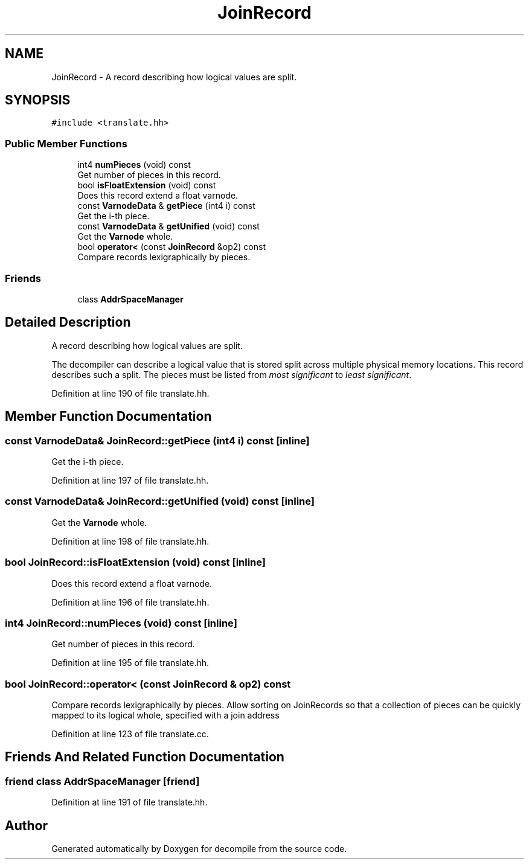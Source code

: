 .TH "JoinRecord" 3 "Sun Apr 14 2019" "decompile" \" -*- nroff -*-
.ad l
.nh
.SH NAME
JoinRecord \- A record describing how logical values are split\&.  

.SH SYNOPSIS
.br
.PP
.PP
\fC#include <translate\&.hh>\fP
.SS "Public Member Functions"

.in +1c
.ti -1c
.RI "int4 \fBnumPieces\fP (void) const"
.br
.RI "Get number of pieces in this record\&. "
.ti -1c
.RI "bool \fBisFloatExtension\fP (void) const"
.br
.RI "Does this record extend a float varnode\&. "
.ti -1c
.RI "const \fBVarnodeData\fP & \fBgetPiece\fP (int4 i) const"
.br
.RI "Get the i-th piece\&. "
.ti -1c
.RI "const \fBVarnodeData\fP & \fBgetUnified\fP (void) const"
.br
.RI "Get the \fBVarnode\fP whole\&. "
.ti -1c
.RI "bool \fBoperator<\fP (const \fBJoinRecord\fP &op2) const"
.br
.RI "Compare records lexigraphically by pieces\&. "
.in -1c
.SS "Friends"

.in +1c
.ti -1c
.RI "class \fBAddrSpaceManager\fP"
.br
.in -1c
.SH "Detailed Description"
.PP 
A record describing how logical values are split\&. 

The decompiler can describe a logical value that is stored split across multiple physical memory locations\&. This record describes such a split\&. The pieces must be listed from \fImost\fP \fIsignificant\fP to \fIleast\fP \fIsignificant\fP\&. 
.PP
Definition at line 190 of file translate\&.hh\&.
.SH "Member Function Documentation"
.PP 
.SS "const \fBVarnodeData\fP& JoinRecord::getPiece (int4 i) const\fC [inline]\fP"

.PP
Get the i-th piece\&. 
.PP
Definition at line 197 of file translate\&.hh\&.
.SS "const \fBVarnodeData\fP& JoinRecord::getUnified (void) const\fC [inline]\fP"

.PP
Get the \fBVarnode\fP whole\&. 
.PP
Definition at line 198 of file translate\&.hh\&.
.SS "bool JoinRecord::isFloatExtension (void) const\fC [inline]\fP"

.PP
Does this record extend a float varnode\&. 
.PP
Definition at line 196 of file translate\&.hh\&.
.SS "int4 JoinRecord::numPieces (void) const\fC [inline]\fP"

.PP
Get number of pieces in this record\&. 
.PP
Definition at line 195 of file translate\&.hh\&.
.SS "bool JoinRecord::operator< (const \fBJoinRecord\fP & op2) const"

.PP
Compare records lexigraphically by pieces\&. Allow sorting on JoinRecords so that a collection of pieces can be quickly mapped to its logical whole, specified with a join address 
.PP
Definition at line 123 of file translate\&.cc\&.
.SH "Friends And Related Function Documentation"
.PP 
.SS "friend class \fBAddrSpaceManager\fP\fC [friend]\fP"

.PP
Definition at line 191 of file translate\&.hh\&.

.SH "Author"
.PP 
Generated automatically by Doxygen for decompile from the source code\&.
